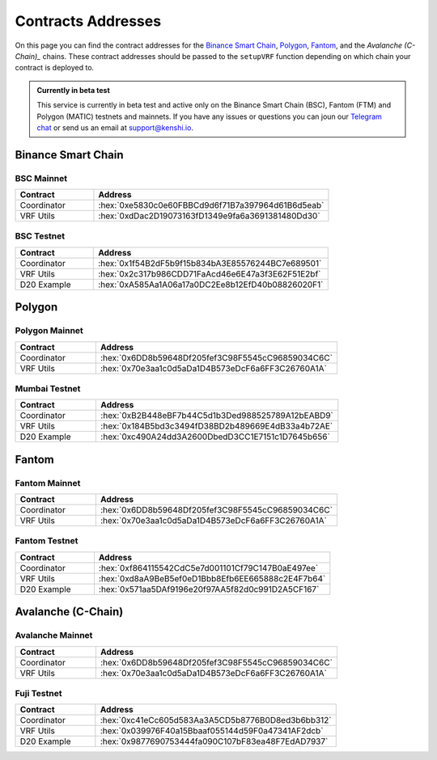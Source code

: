.. role:: hex(code)
   :language: javascript

Contracts Addresses
===================

On this page you can find the contract addresses for the `Binance Smart Chain`_, Polygon_,
Fantom_, and the `Avalanche (C-Chain)_` chains. These contract addresses should be passed to the ``setupVRF``
function depending on which chain your contract is deployed to.

.. admonition:: Currently in beta test

   This service is currently in beta test and active only on the Binance Smart Chain (BSC),
   Fantom (FTM) and Polygon (MATIC) testnets and mainnets. If you have any issues or questions
   you can joun our `Telegram chat`_ or send us an email at support@kenshi.io.

.. _`Telegram chat`: https://t.me/kenshi_developers

Binance Smart Chain
-------------------

BSC Mainnet
~~~~~~~~~~~

.. list-table::
   :header-rows: 1
   :widths: 20 60

   * - Contract
     - Address
   * - Coordinator
     - :hex:`0xe5830c0e60FBBCd9d6f71B7a397964d61B6d5eab`
   * - VRF Utils
     - :hex:`0xdDac2D19073163fD1349e9fa6a3691381480Dd30`

BSC Testnet
~~~~~~~~~~~

.. list-table::
   :header-rows: 1
   :widths: 20 60

   * - Contract
     - Address
   * - Coordinator
     - :hex:`0x1f54B2dF5b9f15b834bA3E85576244BC7e689501`
   * - VRF Utils
     - :hex:`0x2c317b986CDD71FaAcd46e6E47a3f3E62F51E2bf`
   * - D20 Example
     - :hex:`0xA585Aa1A06a17a0DC2Ee8b12EfD40b08826020F1`

Polygon
-------

Polygon Mainnet
~~~~~~~~~~~~~~~

.. list-table::
   :header-rows: 1
   :widths: 20 60

   * - Contract
     - Address
   * - Coordinator
     - :hex:`0x6DD8b59648Df205fef3C98F5545cC96859034C6C`
   * - VRF Utils
     - :hex:`0x70e3aa1c0d5aDa1D4B573eDcF6a6FF3C26760A1A`

Mumbai Testnet
~~~~~~~~~~~~~~

.. list-table::
   :header-rows: 1
   :widths: 20 60

   * - Contract
     - Address
   * - Coordinator
     - :hex:`0xB2B448eBF7b44C5d1b3Ded988525789A12bEABD9`
   * - VRF Utils
     - :hex:`0x184B5bd3c3494fD38BD2b489669E4dB33a4b72AE`
   * - D20 Example
     - :hex:`0xc490A24dd3A2600DbedD3CC1E7151c1D7645b656`

Fantom
------

Fantom Mainnet
~~~~~~~~~~~~~~

.. list-table::
   :header-rows: 1
   :widths: 20 60

   * - Contract
     - Address
   * - Coordinator
     - :hex:`0x6DD8b59648Df205fef3C98F5545cC96859034C6C`
   * - VRF Utils
     - :hex:`0x70e3aa1c0d5aDa1D4B573eDcF6a6FF3C26760A1A`

Fantom Testnet
~~~~~~~~~~~~~~

.. list-table::
   :header-rows: 1
   :widths: 20 60

   * - Contract
     - Address
   * - Coordinator
     - :hex:`0xf864115542CdC5e7d001101Cf79C147B0aE497ee`
   * - VRF Utils
     - :hex:`0xd8aA9BeB5ef0eD1Bbb8Efb6EE665888c2E4F7b64`
   * - D20 Example
     - :hex:`0x571aa5DAf9196e20f97AA5f82d0c991D2A5CF167`

Avalanche (C-Chain)
-------------------

Avalanche Mainnet
~~~~~~~~~~~~~~~~~

.. list-table::
   :header-rows: 1
   :widths: 20 60

   * - Contract
     - Address
   * - Coordinator
     - :hex:`0x6DD8b59648Df205fef3C98F5545cC96859034C6C`
   * - VRF Utils
     - :hex:`0x70e3aa1c0d5aDa1D4B573eDcF6a6FF3C26760A1A`

Fuji Testnet
~~~~~~~~~~~~

.. list-table::
   :header-rows: 1
   :widths: 20 60

   * - Contract
     - Address
   * - Coordinator
     - :hex:`0xc41eCc605d583Aa3A5CD5b8776B0D8ed3b6bb312`
   * - VRF Utils
     - :hex:`0x039976F40a15Bbaaf055144d59F0a47341AF2dcb`
   * - D20 Example
     - :hex:`0x9877690753444fa090C107bF83ea48F7EdAD7937`
